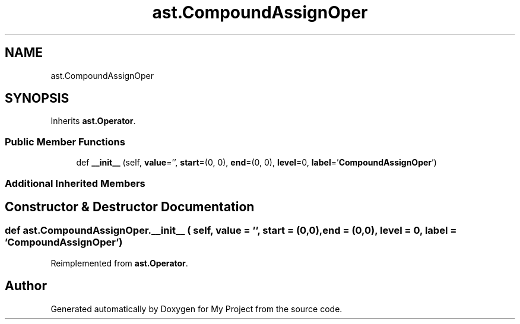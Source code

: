 .TH "ast.CompoundAssignOper" 3 "Sun Jul 12 2020" "My Project" \" -*- nroff -*-
.ad l
.nh
.SH NAME
ast.CompoundAssignOper
.SH SYNOPSIS
.br
.PP
.PP
Inherits \fBast\&.Operator\fP\&.
.SS "Public Member Functions"

.in +1c
.ti -1c
.RI "def \fB__init__\fP (self, \fBvalue\fP='', \fBstart\fP=(0, 0), \fBend\fP=(0, 0), \fBlevel\fP=0, \fBlabel\fP='\fBCompoundAssignOper\fP')"
.br
.in -1c
.SS "Additional Inherited Members"
.SH "Constructor & Destructor Documentation"
.PP 
.SS "def ast\&.CompoundAssignOper\&.__init__ ( self,  value = \fC''\fP,  start = \fC(0,0)\fP,  end = \fC(0,0)\fP,  level = \fC0\fP,  label = \fC'\fBCompoundAssignOper\fP'\fP)"

.PP
Reimplemented from \fBast\&.Operator\fP\&.

.SH "Author"
.PP 
Generated automatically by Doxygen for My Project from the source code\&.
